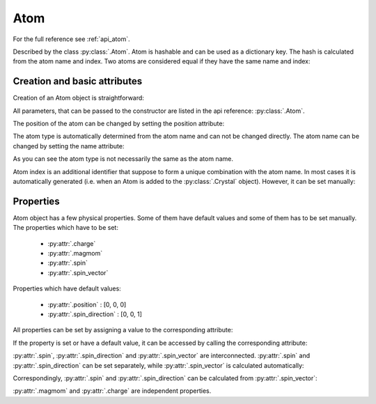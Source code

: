 .. _rad-tools_atom:

****
Atom
****

For the full reference see :ref:`api_atom`.

Described by the class :py:class:`.Atom`. Atom is hashable and can be used as a
dictionary key. The hash is calculated from the atom name and index.
Two atoms are considered equal if they have the same name and index:

.. doctest::

    >>> import radtools as rad
    >>> atom1 = rad.Atom(name='X', index=1)
    >>> atom2 = rad.Atom(name='X', index=1)
    >>> atom3 = rad.Atom(name='X', index=2)
    >>> atom1 == atom2
    True
    >>> atom1 == atom3
    False
    >>> atom1 != atom3
    True

Creation and basic attributes
=============================

Creation of an Atom object is straightforward:

.. doctest::

    >>> import radtools as rad
    >>> atom = rad.Atom()
    >>> atom.name
    'X'
    >>> atom.position
    array([0, 0, 0])
    >>> atom.type
    'X'

All parameters, that can be passed to the constructor are listed
in the api reference: :py:class:`.Atom`.



The position of the atom can be changed by setting the position attribute:

.. doctest::

    >>> atom.position = [1, 2, 3]
    >>> atom.position
    array([1., 2., 3.])

The atom type is automatically determined from the atom name and can not
be changed directly. The atom name can be changed by setting the name 
attribute:

.. doctest::

    >>> atom.name = 'Cr1'
    >>> atom.name
    'Cr1'
    >>> atom.type
    'Cr'

As you can see the atom type is not necessarily the same as the atom name.

Atom index is an additional identifier that suppose to form a unique
combination with the atom name. In most cases it is automatically generated 
(i.e. when an Atom is added to the :py:class:`.Crystal` object). However,
it can be set manually:

.. doctest::

    >>> atom.index = 1
    >>> atom.index
    1

Properties
==========

Atom object has a few physical properties. Some of them have default values
and some of them has to be set manually. The properties which have to be set:

    * :py:attr:`.charge`
    * :py:attr:`.magmom`
    * :py:attr:`.spin`
    * :py:attr:`.spin_vector`

Properties which have default values:

    * :py:attr:`.position` : [0, 0, 0]
    * :py:attr:`.spin_direction` : [0, 0, 1]

All properties can be set by assigning a value to the corresponding attribute:

.. doctest::

    >>> atom.charge = 1
    >>> atom.magmom = [0, 0, 1]
    >>> atom.spin = 3
    >>> atom.spin_vector = [0, 0, 3]
    >>> atom.position = [1, 2, 3]
    >>> atom.spin_direction = [0, 0, 1]

If the property is set or have a default value, it can be accessed by
calling the corresponding attribute:

.. doctest::

    >>> atom.charge
    1.0
    >>> atom.magmom
    array([0., 0., 1.])
    >>> atom.spin
    3.0
    >>> atom.spin_vector
    array([0., 0., 3.])
    >>> atom.position
    array([1., 2., 3.])
    >>> atom.spin_direction
    array([0., 0., 1.])

:py:attr:`.spin`, :py:attr:`.spin_direction` and :py:attr:`.spin_vector` are 
interconnected. :py:attr:`.spin` and :py:attr:`.spin_direction` can be set
separately, while :py:attr:`.spin_vector` is calculated automatically:

.. doctest::

    >>> atom.spin = 3
    >>> atom.spin_direction = [0, 0, 1]
    >>> atom.spin_vector
    array([0., 0., 3.])

Correspondingly, :py:attr:`.spin` and :py:attr:`.spin_direction` can be calculated
from :py:attr:`.spin_vector`:

.. doctest::

    >>> atom.spin_vector = [0, 5, 0]
    >>> atom.spin
    5.0
    >>> atom.spin_direction
    array([0., 1., 0.])

:py:attr:`.magmom` and :py:attr:`.charge` are independent properties.











